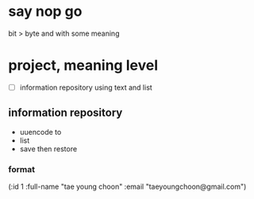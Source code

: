* say nop go

bit > byte and with some meaning

* project, meaning level

- [ ] information repository using text and list

** information repository

- uuencode to
- list
- save then restore

*** format

(:id 1 :full-name "tae young choon" :email "taeyoungchoon@gmail.com")


